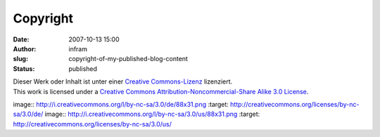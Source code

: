 Copyright
#########
:date: 2007-10-13 15:00
:author: infram
:slug: copyright-of-my-published-blog-content
:status: published

| Dieser Werk oder Inhalt ist unter einer `Creative
  Commons-Lizenz <http://creativecommons.org/licenses/by-nc-sa/3.0/de/>`__
  lizenziert.

| This work is licensed under a `Creative Commons
  Attribution-Noncommercial-Share Alike 3.0
  License <http://creativecommons.org/licenses/by-nc-sa/3.0/us/>`__.

image:: http://i.creativecommons.org/l/by-nc-sa/3.0/de/88x31.png
:target: http://creativecommons.org/licenses/by-nc-sa/3.0/de/
image:: http://i.creativecommons.org/l/by-nc-sa/3.0/us/88x31.png
:target: http://creativecommons.org/licenses/by-nc-sa/3.0/us/
